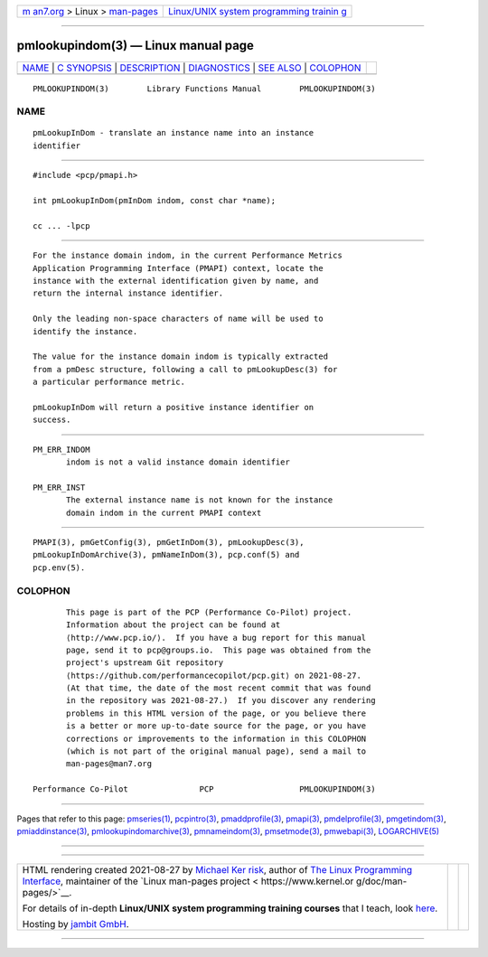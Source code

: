 .. container:: page-top

.. container:: nav-bar

   +----------------------------------+----------------------------------+
   | `m                               | `Linux/UNIX system programming   |
   | an7.org <../../../index.html>`__ | trainin                          |
   | > Linux >                        | g <http://man7.org/training/>`__ |
   | `man-pages <../index.html>`__    |                                  |
   +----------------------------------+----------------------------------+

--------------

pmlookupindom(3) — Linux manual page
====================================

+-----------------------------------+-----------------------------------+
| `NAME <#NAME>`__ \|               |                                   |
| `C SYNOPSIS <#C_SYNOPSIS>`__ \|   |                                   |
| `DESCRIPTION <#DESCRIPTION>`__ \| |                                   |
| `DIAGNOSTICS <#DIAGNOSTICS>`__ \| |                                   |
| `SEE ALSO <#SEE_ALSO>`__ \|       |                                   |
| `COLOPHON <#COLOPHON>`__          |                                   |
+-----------------------------------+-----------------------------------+
| .. container:: man-search-box     |                                   |
+-----------------------------------+-----------------------------------+

::

   PMLOOKUPINDOM(3)        Library Functions Manual        PMLOOKUPINDOM(3)

NAME
-------------------------------------------------

::

          pmLookupInDom - translate an instance name into an instance
          identifier


-------------------------------------------------------------

::

          #include <pcp/pmapi.h>

          int pmLookupInDom(pmInDom indom, const char *name);

          cc ... -lpcp


---------------------------------------------------------------

::

          For the instance domain indom, in the current Performance Metrics
          Application Programming Interface (PMAPI) context, locate the
          instance with the external identification given by name, and
          return the internal instance identifier.

          Only the leading non-space characters of name will be used to
          identify the instance.

          The value for the instance domain indom is typically extracted
          from a pmDesc structure, following a call to pmLookupDesc(3) for
          a particular performance metric.

          pmLookupInDom will return a positive instance identifier on
          success.


---------------------------------------------------------------

::

          PM_ERR_INDOM
                 indom is not a valid instance domain identifier

          PM_ERR_INST
                 The external instance name is not known for the instance
                 domain indom in the current PMAPI context


---------------------------------------------------------

::

          PMAPI(3), pmGetConfig(3), pmGetInDom(3), pmLookupDesc(3),
          pmLookupInDomArchive(3), pmNameInDom(3), pcp.conf(5) and
          pcp.env(5).

COLOPHON
---------------------------------------------------------

::

          This page is part of the PCP (Performance Co-Pilot) project.
          Information about the project can be found at 
          ⟨http://www.pcp.io/⟩.  If you have a bug report for this manual
          page, send it to pcp@groups.io.  This page was obtained from the
          project's upstream Git repository
          ⟨https://github.com/performancecopilot/pcp.git⟩ on 2021-08-27.
          (At that time, the date of the most recent commit that was found
          in the repository was 2021-08-27.)  If you discover any rendering
          problems in this HTML version of the page, or you believe there
          is a better or more up-to-date source for the page, or you have
          corrections or improvements to the information in this COLOPHON
          (which is not part of the original manual page), send a mail to
          man-pages@man7.org

   Performance Co-Pilot               PCP                  PMLOOKUPINDOM(3)

--------------

Pages that refer to this page:
`pmseries(1) <../man1/pmseries.1.html>`__, 
`pcpintro(3) <../man3/pcpintro.3.html>`__, 
`pmaddprofile(3) <../man3/pmaddprofile.3.html>`__, 
`pmapi(3) <../man3/pmapi.3.html>`__, 
`pmdelprofile(3) <../man3/pmdelprofile.3.html>`__, 
`pmgetindom(3) <../man3/pmgetindom.3.html>`__, 
`pmiaddinstance(3) <../man3/pmiaddinstance.3.html>`__, 
`pmlookupindomarchive(3) <../man3/pmlookupindomarchive.3.html>`__, 
`pmnameindom(3) <../man3/pmnameindom.3.html>`__, 
`pmsetmode(3) <../man3/pmsetmode.3.html>`__, 
`pmwebapi(3) <../man3/pmwebapi.3.html>`__, 
`LOGARCHIVE(5) <../man5/LOGARCHIVE.5.html>`__

--------------

--------------

.. container:: footer

   +-----------------------+-----------------------+-----------------------+
   | HTML rendering        |                       | |Cover of TLPI|       |
   | created 2021-08-27 by |                       |                       |
   | `Michael              |                       |                       |
   | Ker                   |                       |                       |
   | risk <https://man7.or |                       |                       |
   | g/mtk/index.html>`__, |                       |                       |
   | author of `The Linux  |                       |                       |
   | Programming           |                       |                       |
   | Interface <https:     |                       |                       |
   | //man7.org/tlpi/>`__, |                       |                       |
   | maintainer of the     |                       |                       |
   | `Linux man-pages      |                       |                       |
   | project <             |                       |                       |
   | https://www.kernel.or |                       |                       |
   | g/doc/man-pages/>`__. |                       |                       |
   |                       |                       |                       |
   | For details of        |                       |                       |
   | in-depth **Linux/UNIX |                       |                       |
   | system programming    |                       |                       |
   | training courses**    |                       |                       |
   | that I teach, look    |                       |                       |
   | `here <https://ma     |                       |                       |
   | n7.org/training/>`__. |                       |                       |
   |                       |                       |                       |
   | Hosting by `jambit    |                       |                       |
   | GmbH                  |                       |                       |
   | <https://www.jambit.c |                       |                       |
   | om/index_en.html>`__. |                       |                       |
   +-----------------------+-----------------------+-----------------------+

--------------

.. container:: statcounter

   |Web Analytics Made Easy - StatCounter|

.. |Cover of TLPI| image:: https://man7.org/tlpi/cover/TLPI-front-cover-vsmall.png
   :target: https://man7.org/tlpi/
.. |Web Analytics Made Easy - StatCounter| image:: https://c.statcounter.com/7422636/0/9b6714ff/1/
   :class: statcounter
   :target: https://statcounter.com/
